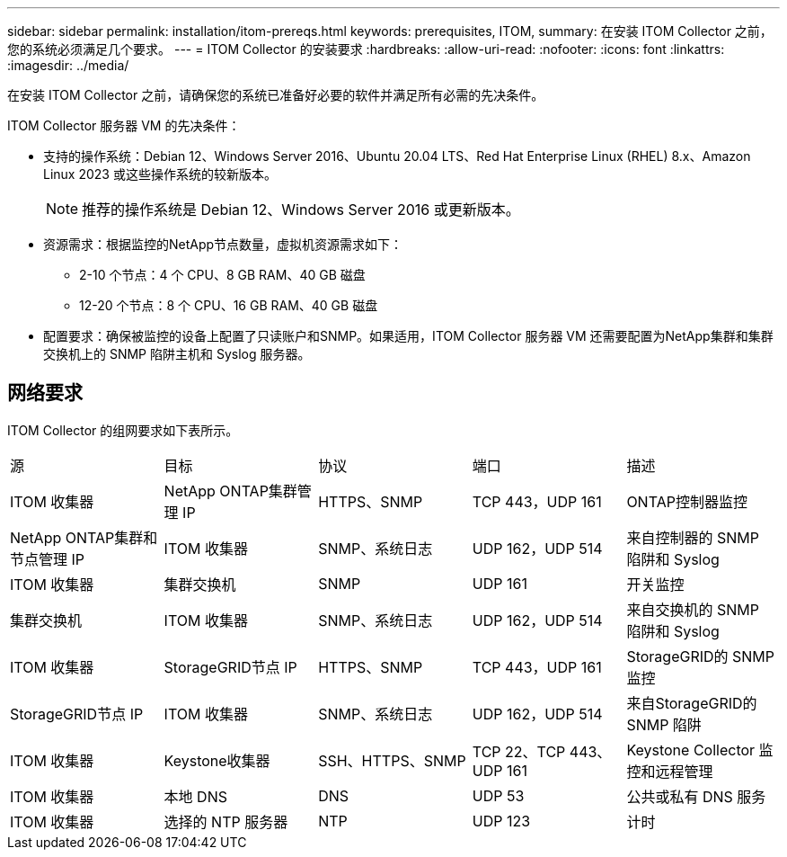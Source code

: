 ---
sidebar: sidebar 
permalink: installation/itom-prereqs.html 
keywords: prerequisites, ITOM, 
summary: 在安装 ITOM Collector 之前，您的系统必须满足几个要求。 
---
= ITOM Collector 的安装要求
:hardbreaks:
:allow-uri-read: 
:nofooter: 
:icons: font
:linkattrs: 
:imagesdir: ../media/


[role="lead"]
在安装 ITOM Collector 之前，请确保您的系统已准备好必要的软件并满足所有必需的先决条件。

.ITOM Collector 服务器 VM 的先决条件：
* 支持的操作系统：Debian 12、Windows Server 2016、Ubuntu 20.04 LTS、Red Hat Enterprise Linux (RHEL) 8.x、Amazon Linux 2023 或这些操作系统的较新版本。
+

NOTE: 推荐的操作系统是 Debian 12、Windows Server 2016 或更新版本。

* 资源需求：根据监控的NetApp节点数量，虚拟机资源需求如下：
+
** 2-10 个节点：4 个 CPU、8 GB RAM、40 GB 磁盘
** 12-20 个节点：8 个 CPU、16 GB RAM、40 GB 磁盘


* 配置要求：确保被监控的设备上配置了只读账户和SNMP。如果适用，ITOM Collector 服务器 VM 还需要配置为NetApp集群和集群交换机上的 SNMP 陷阱主机和 Syslog 服务器。




== 网络要求

ITOM Collector 的组网要求如下表所示。

|===


| 源 | 目标 | 协议 | 端口 | 描述 


| ITOM 收集器 | NetApp ONTAP集群管理 IP | HTTPS、SNMP | TCP 443，UDP 161 | ONTAP控制器监控 


| NetApp ONTAP集群和节点管理 IP | ITOM 收集器 | SNMP、系统日志 | UDP 162，UDP 514 | 来自控制器的 SNMP 陷阱和 Syslog 


| ITOM 收集器 | 集群交换机 | SNMP | UDP 161 | 开关监控 


| 集群交换机 | ITOM 收集器 | SNMP、系统日志 | UDP 162，UDP 514 | 来自交换机的 SNMP 陷阱和 Syslog 


| ITOM 收集器 | StorageGRID节点 IP | HTTPS、SNMP | TCP 443，UDP 161 | StorageGRID的 SNMP 监控 


| StorageGRID节点 IP | ITOM 收集器 | SNMP、系统日志 | UDP 162，UDP 514 | 来自StorageGRID的 SNMP 陷阱 


| ITOM 收集器 | Keystone收集器 | SSH、HTTPS、SNMP | TCP 22、TCP 443、UDP 161 | Keystone Collector 监控和远程管理 


| ITOM 收集器 | 本地 DNS | DNS | UDP 53 | 公共或私有 DNS 服务 


| ITOM 收集器 | 选择的 NTP 服务器 | NTP | UDP 123 | 计时 
|===